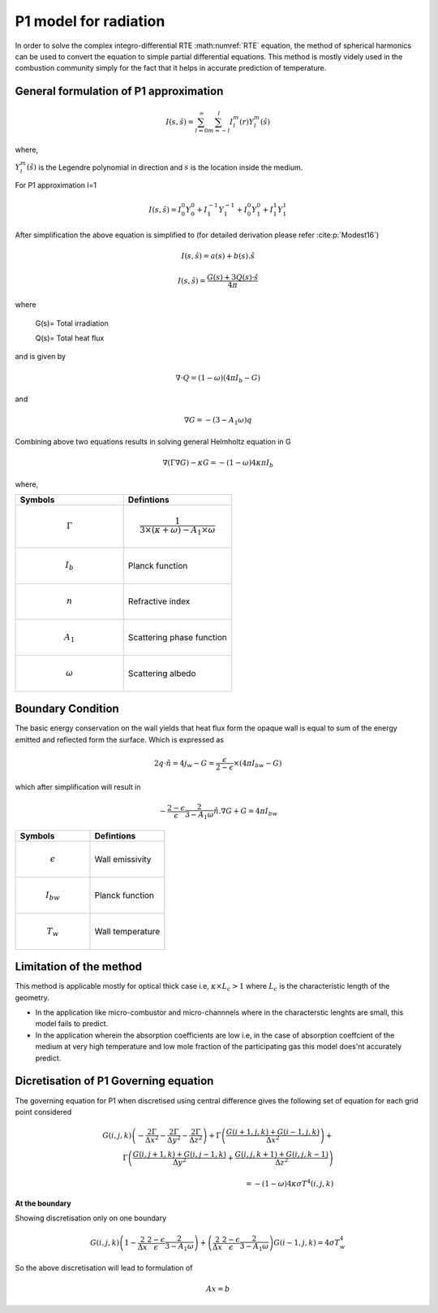 P1 model for radiation
=========================
In order to solve the complex integro-differential RTE :math:numref:`RTE` equation, the method of spherical harmonics can be used to convert the equation to simple partial differential equations. This method is mostly videly used in the combustion community simply for the fact that it helps in accurate prediction of temperature.

General formulation of P1 approximation
---------------------------------------
.. math:: I(s,\hat{s})=\sum_{l=0}^{\infty} \sum_{m=-l}^l I_l^m(r)Y_l^m(\hat{s})

where,

:math:`Y^m_l(\hat{s})` is the Legendre polynomial in direction and :math:`s` is the location inside the medium.

 

For P1 approximation l=1

.. math:: I(s,\hat{s})= I_{0}^{0}Y_0^0 + I_1^{-1}Y_1^{-1}+I_0^0Y_1^0+I_1^1Y_1^1
   
After simplification the above equation is simplified to (for detailed derivation please refer :cite:p:`Modest16`)

.. math:: I(s,\hat{s})=a(s)+b(s).\hat{s}


.. math :: I(s,\hat{s}) = \frac{G(s) + 3Q(s) · \hat{s}}{4π}


where 

 G(s)= Total irradiation

 Q(s)= Total heat flux
 
and is given by

.. math:: \nabla \cdot Q=(1-\omega)(4\pi I_b-G)

and

.. math:: \nabla G=-(3-A_1\omega)q

Combining above two equations results in solving general Helmholtz equation in G 

.. math:: \nabla(\Gamma\nabla G)-\kappa G=-(1-\omega)4\kappa \pi I_b


where,

.. list-table:: 
   :widths: 25 25
   :header-rows: 1

   * - Symbols
     - Defintions
   * - .. math :: \Gamma
     - .. math :: \frac{1}{3\times(\kappa+\omega)-A_1 \times\omega}
   * - .. math :: I_{b}
     - Planck function
   * -  .. math :: n
     - Refractive index
   * -  .. math :: A_1
     - Scattering phase function
   * - .. math :: \omega
     - Scattering albedo

Boundary Condition 
-------------------
The basic energy conservation on the wall yields that heat flux form the opaque wall is equal to sum of the energy emitted and reflected form the surface. Which is expressed as

.. math:: 2q\cdot \hat{n} = 4j_w-G=\frac{\epsilon}{2-\epsilon}\times(4 \pi I_{bw}-G) 


which after simplification will result in

.. math :: -\frac{2-\epsilon}{\epsilon}\frac{2}{3-A_1\omega}\hat{n}.\nabla G+G=4 \pi I_{bw}


.. list-table:: 
   :widths: 25 25
   :header-rows: 1

   * - Symbols
     - Defintions
   * - .. math :: \epsilon
     - Wall emissivity
   * - .. math :: I_{bw}
     - Planck function
   * -  .. math :: T_w
     - Wall temperature
     
     
Limitation of the method
------------------------
This method is applicable mostly for optical thick case i.e, :math:`\kappa \times L_c>1` where :math:`L_c` is the characteristic length of the geometry.

- In the application like micro-combustor and micro-channnels where in the characterstic lenghts are small, this model fails to predict.

- In the application wherein the absorption coefficients are low i.e, in the case of absorption coeffcient of the medium at very high temperature and low mole fraction of the participating gas this model does'nt accurately predict.

Dicretisation of P1 Governing equation
--------------------------------------
The governing equation for P1 when discretised using central difference gives the following set of equation for each grid point considered

.. math:: G(i,j,k)\left(-\frac{2 \Gamma}{\Delta x^2}-\frac{2 \Gamma}{\Delta y^2}-\frac{2 \Gamma}{\Delta z^2} \right) + \Gamma \left(\frac{G(i+1,j,k)+G(i-1,j,k)}{\Delta x^2} \right)+\\ \Gamma\left( \frac{G(i,j+1,k)+G(i,j-1,k)}{\Delta y^2}+\frac{G(i,j,k+1)+G(i,j,k-1)}{\Delta z^2}\right) \\ \\ = -(1-\omega)4\kappa\sigma T^4(i,j,k)

**At the boundary**

Showing discretisation only on one boundary 

.. math:: G(i,j,k)\left(1-\frac{2}{\Delta x}\frac{2-\epsilon}{\epsilon}\frac{2}{3-A_1\omega}\right)+\left(\frac{2}{\Delta x}\frac{2-\epsilon}{\epsilon}\frac{2}{3-A_1\omega}\right) G(i-1,j,k)=4\sigma T^4_w


So the above discretisation will lead to formulation of 

.. math:: Ax=b
